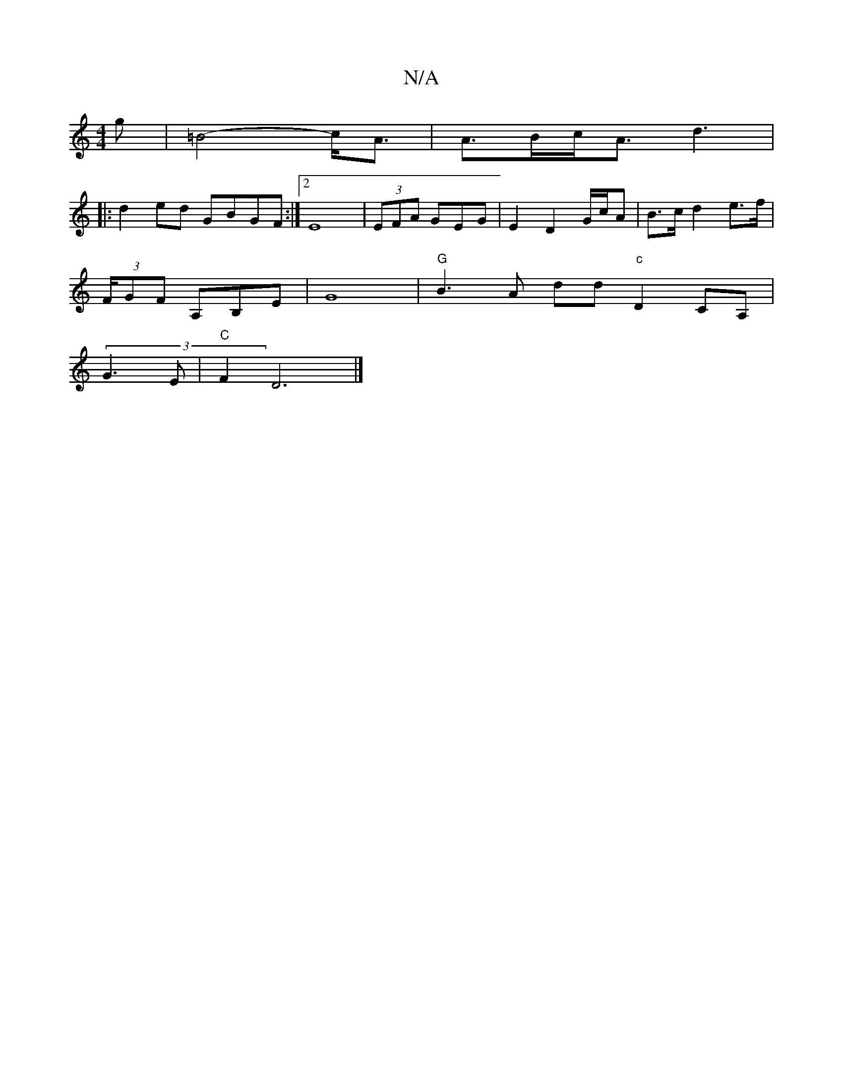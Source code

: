 X:1
T:N/A
M:4/4
R:N/A
K:Cmajor
g|=B4-c<A|A>Bc<A d3|
|:d2 ed GBGF :|[2 E8|(3EFA GEG | E2- D2 G/c/A | B>c d2 e>f |
[M:5á] (3F/GF A,B,E|G8|"G"B3A dd"c"D2 CA,|
(3G3E | "C"F2(2 D6 |]

|:DE] B,>F G2 | (3BAF G>c ("B/BA G>A)B>A |[1 C2, |:[